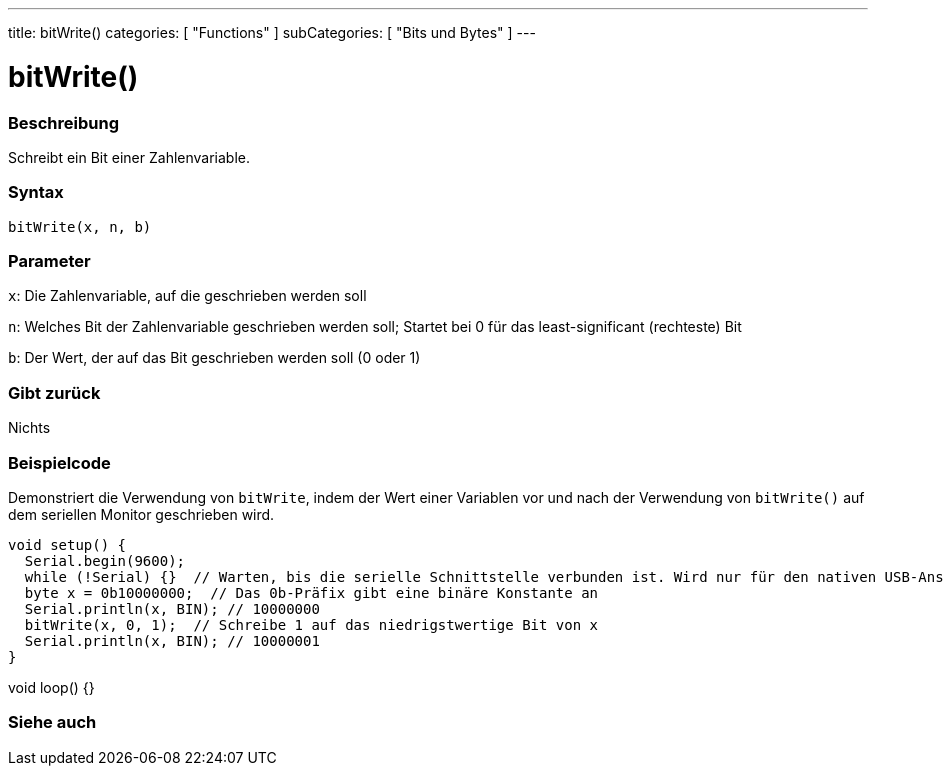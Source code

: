 ---
title: bitWrite()
categories: [ "Functions" ]
subCategories: [ "Bits und Bytes" ]
---





= bitWrite()


// OVERVIEW SECTION STARTS
[#overview]
--

[float]
=== Beschreibung
Schreibt ein Bit einer Zahlenvariable.
[%hardbreaks]


[float]
=== Syntax
`bitWrite(x, n, b)`


[float]
=== Parameter
`x`: Die Zahlenvariable, auf die geschrieben werden soll

`n`: Welches Bit der Zahlenvariable geschrieben werden soll; Startet bei 0 für das least-significant (rechteste) Bit

`b`: Der Wert, der auf das Bit geschrieben werden soll (0 oder 1)

[float]
=== Gibt zurück
Nichts

--
// OVERVIEW SECTION ENDS

// HOW TO USE SECTION STARTS
[#howtouse]
--

[float]
=== Beispielcode
Demonstriert die Verwendung von `bitWrite`, indem der Wert einer Variablen vor und nach der Verwendung von `bitWrite()` auf dem seriellen Monitor geschrieben wird.

[source,arduino]
void setup() {
  Serial.begin(9600);
  while (!Serial) {}  // Warten, bis die serielle Schnittstelle verbunden ist. Wird nur für den nativen USB-Anschluss benötigt
  byte x = 0b10000000;  // Das 0b-Präfix gibt eine binäre Konstante an
  Serial.println(x, BIN); // 10000000
  bitWrite(x, 0, 1);  // Schreibe 1 auf das niedrigstwertige Bit von x
  Serial.println(x, BIN); // 10000001
}

void loop() {}
----

--
// HOW TO USE SECTION ENDS

// SEE ALSO SECTION
[#see_also]
--

[float]
=== Siehe auch

--
// SEE ALSO SECTION ENDS
